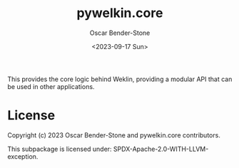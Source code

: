 #+title: pywelkin.core
#+author: Oscar Bender-Stone
#+date: <2023-09-17 Sun>
#+startup: nofold

This provides the core logic behind Weklin, providing a modular API that can be used in other applications.

* License
Copyright (c) 2023 Oscar Bender-Stone and pywelkin.core contributors.

This subpackage is licensed under: SPDX-Apache-2.0-WITH-LLVM-exception.
